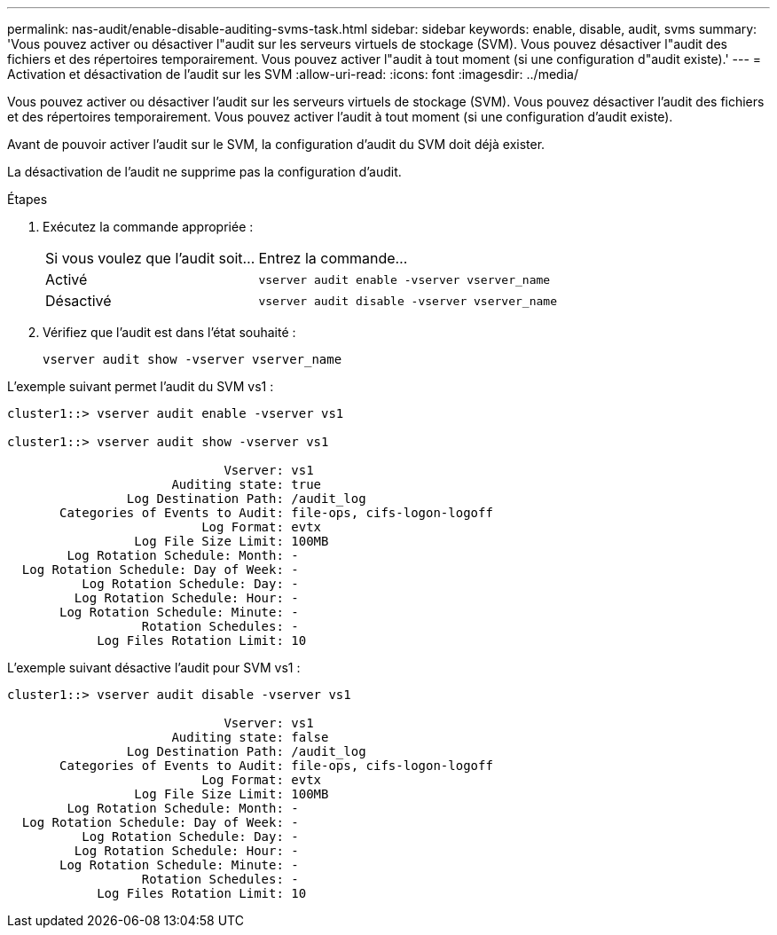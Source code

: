 ---
permalink: nas-audit/enable-disable-auditing-svms-task.html 
sidebar: sidebar 
keywords: enable, disable, audit, svms 
summary: 'Vous pouvez activer ou désactiver l"audit sur les serveurs virtuels de stockage (SVM). Vous pouvez désactiver l"audit des fichiers et des répertoires temporairement. Vous pouvez activer l"audit à tout moment (si une configuration d"audit existe).' 
---
= Activation et désactivation de l'audit sur les SVM
:allow-uri-read: 
:icons: font
:imagesdir: ../media/


[role="lead"]
Vous pouvez activer ou désactiver l'audit sur les serveurs virtuels de stockage (SVM). Vous pouvez désactiver l'audit des fichiers et des répertoires temporairement. Vous pouvez activer l'audit à tout moment (si une configuration d'audit existe).

Avant de pouvoir activer l'audit sur le SVM, la configuration d'audit du SVM doit déjà exister.

La désactivation de l'audit ne supprime pas la configuration d'audit.

.Étapes
. Exécutez la commande appropriée :
+
[cols="35,65"]
|===


| Si vous voulez que l'audit soit... | Entrez la commande... 


 a| 
Activé
 a| 
`vserver audit enable -vserver vserver_name`



 a| 
Désactivé
 a| 
`vserver audit disable -vserver vserver_name`

|===
. Vérifiez que l'audit est dans l'état souhaité :
+
`vserver audit show -vserver vserver_name`



L'exemple suivant permet l'audit du SVM vs1 :

[listing]
----
cluster1::> vserver audit enable -vserver vs1

cluster1::> vserver audit show -vserver vs1

                             Vserver: vs1
                      Auditing state: true
                Log Destination Path: /audit_log
       Categories of Events to Audit: file-ops, cifs-logon-logoff
                          Log Format: evtx
                 Log File Size Limit: 100MB
        Log Rotation Schedule: Month: -
  Log Rotation Schedule: Day of Week: -
          Log Rotation Schedule: Day: -
         Log Rotation Schedule: Hour: -
       Log Rotation Schedule: Minute: -
                  Rotation Schedules: -
            Log Files Rotation Limit: 10
----
L'exemple suivant désactive l'audit pour SVM vs1 :

[listing]
----
cluster1::> vserver audit disable -vserver vs1

                             Vserver: vs1
                      Auditing state: false
                Log Destination Path: /audit_log
       Categories of Events to Audit: file-ops, cifs-logon-logoff
                          Log Format: evtx
                 Log File Size Limit: 100MB
        Log Rotation Schedule: Month: -
  Log Rotation Schedule: Day of Week: -
          Log Rotation Schedule: Day: -
         Log Rotation Schedule: Hour: -
       Log Rotation Schedule: Minute: -
                  Rotation Schedules: -
            Log Files Rotation Limit: 10
----